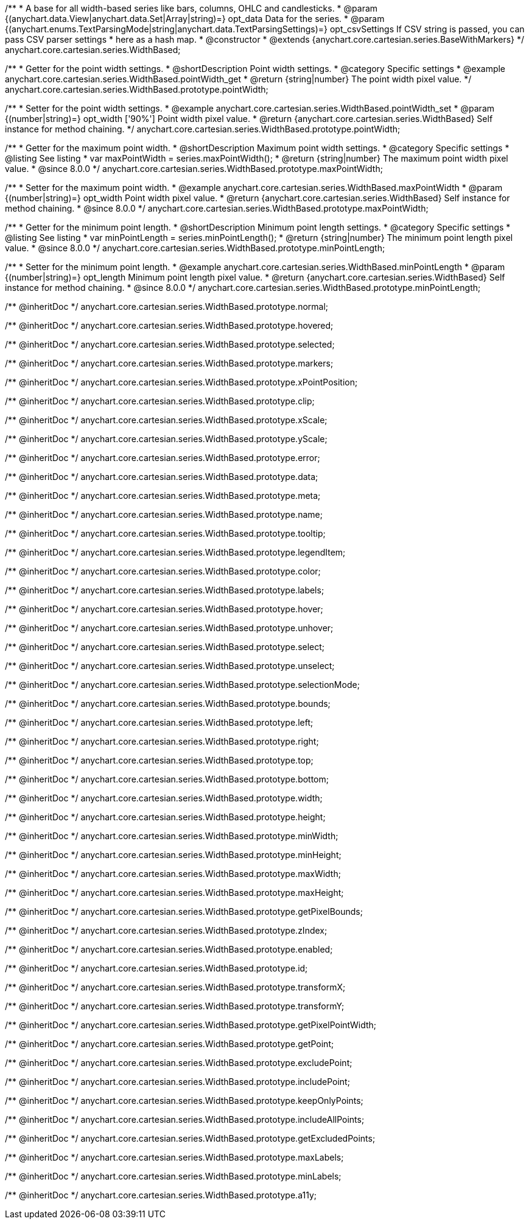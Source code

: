 /**
 * A base for all width-based series like bars, columns, OHLC and candlesticks.
 * @param {(anychart.data.View|anychart.data.Set|Array|string)=} opt_data Data for the series.
 * @param {(anychart.enums.TextParsingMode|string|anychart.data.TextParsingSettings)=} opt_csvSettings If CSV string is passed, you can pass CSV parser settings
 *    here as a hash map.
 * @constructor
 * @extends {anychart.core.cartesian.series.BaseWithMarkers}
 */
anychart.core.cartesian.series.WidthBased;


//----------------------------------------------------------------------------------------------------------------------
//
//  anychart.core.cartesian.series.WidthBased.prototype.pointWidth
//
//----------------------------------------------------------------------------------------------------------------------

/**
 * Getter for the point width settings.
 * @shortDescription Point width settings.
 * @category Specific settings
 * @example anychart.core.cartesian.series.WidthBased.pointWidth_get
 * @return {string|number} The point width pixel value.
 */
anychart.core.cartesian.series.WidthBased.prototype.pointWidth;

/**
 * Setter for the point width settings.
 * @example anychart.core.cartesian.series.WidthBased.pointWidth_set
 * @param {(number|string)=} opt_width ['90%'] Point width pixel value.
 * @return {anychart.core.cartesian.series.WidthBased} Self instance for method chaining.
 */
anychart.core.cartesian.series.WidthBased.prototype.pointWidth;

//----------------------------------------------------------------------------------------------------------------------
//
//  anychart.core.cartesian.series.WidthBased.prototype.maxPointWidth
//
//----------------------------------------------------------------------------------------------------------------------

/**
 * Getter for the maximum point width.
 * @shortDescription Maximum point width settings.
 * @category Specific settings
 * @listing See listing
 * var maxPointWidth = series.maxPointWidth();
 * @return {string|number} The maximum point width pixel value.
 * @since 8.0.0
 */
anychart.core.cartesian.series.WidthBased.prototype.maxPointWidth;

/**
 * Setter for the maximum point width.
 * @example anychart.core.cartesian.series.WidthBased.maxPointWidth
 * @param {(number|string)=} opt_width Point width pixel value.
 * @return {anychart.core.cartesian.series.WidthBased} Self instance for method chaining.
 * @since 8.0.0
 */
anychart.core.cartesian.series.WidthBased.prototype.maxPointWidth;

//----------------------------------------------------------------------------------------------------------------------
//
//  anychart.core.cartesian.series.WidthBased.prototype.minPointLength
//
//----------------------------------------------------------------------------------------------------------------------

/**
 * Getter for the minimum point length.
 * @shortDescription Minimum point length settings.
 * @category Specific settings
 * @listing See listing
 * var minPointLength = series.minPointLength();
 * @return {string|number} The minimum point length pixel value.
 * @since 8.0.0
 */
anychart.core.cartesian.series.WidthBased.prototype.minPointLength;

/**
 * Setter for the minimum point length.
 * @example anychart.core.cartesian.series.WidthBased.minPointLength
 * @param {(number|string)=} opt_length Minimum point length pixel value.
 * @return {anychart.core.cartesian.series.WidthBased} Self instance for method chaining.
 * @since 8.0.0
 */
anychart.core.cartesian.series.WidthBased.prototype.minPointLength;

/** @inheritDoc */
anychart.core.cartesian.series.WidthBased.prototype.normal;

/** @inheritDoc */
anychart.core.cartesian.series.WidthBased.prototype.hovered;

/** @inheritDoc */
anychart.core.cartesian.series.WidthBased.prototype.selected;

/** @inheritDoc */
anychart.core.cartesian.series.WidthBased.prototype.markers;

/** @inheritDoc */
anychart.core.cartesian.series.WidthBased.prototype.xPointPosition;

/** @inheritDoc */
anychart.core.cartesian.series.WidthBased.prototype.clip;

/** @inheritDoc */
anychart.core.cartesian.series.WidthBased.prototype.xScale;

/** @inheritDoc */
anychart.core.cartesian.series.WidthBased.prototype.yScale;

/** @inheritDoc */
anychart.core.cartesian.series.WidthBased.prototype.error;

/** @inheritDoc */
anychart.core.cartesian.series.WidthBased.prototype.data;

/** @inheritDoc */
anychart.core.cartesian.series.WidthBased.prototype.meta;

/** @inheritDoc */
anychart.core.cartesian.series.WidthBased.prototype.name;

/** @inheritDoc */
anychart.core.cartesian.series.WidthBased.prototype.tooltip;

/** @inheritDoc */
anychart.core.cartesian.series.WidthBased.prototype.legendItem;

/** @inheritDoc */
anychart.core.cartesian.series.WidthBased.prototype.color;

/** @inheritDoc */
anychart.core.cartesian.series.WidthBased.prototype.labels;

/** @inheritDoc */
anychart.core.cartesian.series.WidthBased.prototype.hover;

/** @inheritDoc */
anychart.core.cartesian.series.WidthBased.prototype.unhover;

/** @inheritDoc */
anychart.core.cartesian.series.WidthBased.prototype.select;

/** @inheritDoc */
anychart.core.cartesian.series.WidthBased.prototype.unselect;

/** @inheritDoc */
anychart.core.cartesian.series.WidthBased.prototype.selectionMode;

/** @inheritDoc */
anychart.core.cartesian.series.WidthBased.prototype.bounds;

/** @inheritDoc */
anychart.core.cartesian.series.WidthBased.prototype.left;

/** @inheritDoc */
anychart.core.cartesian.series.WidthBased.prototype.right;

/** @inheritDoc */
anychart.core.cartesian.series.WidthBased.prototype.top;

/** @inheritDoc */
anychart.core.cartesian.series.WidthBased.prototype.bottom;

/** @inheritDoc */
anychart.core.cartesian.series.WidthBased.prototype.width;

/** @inheritDoc */
anychart.core.cartesian.series.WidthBased.prototype.height;

/** @inheritDoc */
anychart.core.cartesian.series.WidthBased.prototype.minWidth;

/** @inheritDoc */
anychart.core.cartesian.series.WidthBased.prototype.minHeight;

/** @inheritDoc */
anychart.core.cartesian.series.WidthBased.prototype.maxWidth;

/** @inheritDoc */
anychart.core.cartesian.series.WidthBased.prototype.maxHeight;

/** @inheritDoc */
anychart.core.cartesian.series.WidthBased.prototype.getPixelBounds;

/** @inheritDoc */
anychart.core.cartesian.series.WidthBased.prototype.zIndex;

/** @inheritDoc */
anychart.core.cartesian.series.WidthBased.prototype.enabled;

/** @inheritDoc */
anychart.core.cartesian.series.WidthBased.prototype.id;

/** @inheritDoc */
anychart.core.cartesian.series.WidthBased.prototype.transformX;

/** @inheritDoc */
anychart.core.cartesian.series.WidthBased.prototype.transformY;

/** @inheritDoc */
anychart.core.cartesian.series.WidthBased.prototype.getPixelPointWidth;

/** @inheritDoc */
anychart.core.cartesian.series.WidthBased.prototype.getPoint;

/** @inheritDoc */
anychart.core.cartesian.series.WidthBased.prototype.excludePoint;

/** @inheritDoc */
anychart.core.cartesian.series.WidthBased.prototype.includePoint;

/** @inheritDoc */
anychart.core.cartesian.series.WidthBased.prototype.keepOnlyPoints;

/** @inheritDoc */
anychart.core.cartesian.series.WidthBased.prototype.includeAllPoints;

/** @inheritDoc */
anychart.core.cartesian.series.WidthBased.prototype.getExcludedPoints;

/** @inheritDoc */
anychart.core.cartesian.series.WidthBased.prototype.maxLabels;

/** @inheritDoc */
anychart.core.cartesian.series.WidthBased.prototype.minLabels;

/** @inheritDoc */
anychart.core.cartesian.series.WidthBased.prototype.a11y;
